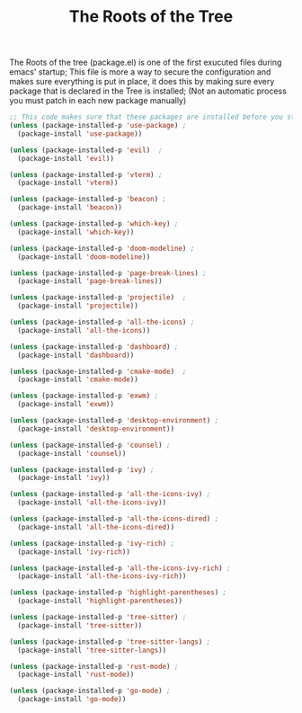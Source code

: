 #+TITLE:The Roots of the Tree
The Roots of the tree (package.el) is one of the first exucuted files during emacs' startup;
This file is more a way to secure the configuration and makes sure everything is put in place,
it does this by making sure every package that is declared in the Tree is installed;
(Not an automatic process you must patch in each new package manually)
#+BEGIN_SRC emacs-lisp :tangle ~/.emacs.d/package.el 
;; This code makes sure that these packages are installed before you start using the system:
(unless (package-installed-p 'use-package) ; 
  (package-install 'use-package))

(unless (package-installed-p 'evil)  ;
  (package-install 'evil))

(unless (package-installed-p 'vterm) ; 
  (package-install 'vterm))

(unless (package-installed-p 'beacon) ;
  (package-install 'beacon))

(unless (package-installed-p 'which-key) ;
  (package-install 'which-key))

(unless (package-installed-p 'doom-modeline) ;
  (package-install 'doom-modeline))

(unless (package-installed-p 'page-break-lines) ; 
  (package-install 'page-break-lines))

(unless (package-installed-p 'projectile)  ;
  (package-install 'projectile))

(unless (package-installed-p 'all-the-icons) ; 
  (package-install 'all-the-icons))

(unless (package-installed-p 'dashboard) ; 
  (package-install 'dashboard))

(unless (package-installed-p 'cmake-mode)  ;
  (package-install 'cmake-mode))

(unless (package-installed-p 'exwm) ; 
  (package-install 'exwm))

(unless (package-installed-p 'desktop-environment) ; 
  (package-install 'desktop-environment))

(unless (package-installed-p 'counsel) ; 
  (package-install 'counsel))

(unless (package-installed-p 'ivy) ;
  (package-install 'ivy))

(unless (package-installed-p 'all-the-icons-ivy) ; 
  (package-install 'all-the-icons-ivy))

(unless (package-installed-p 'all-the-icons-dired) ; 
  (package-install 'all-the-icons-dired))

(unless (package-installed-p 'ivy-rich) ;
  (package-install 'ivy-rich))

(unless (package-installed-p 'all-the-icons-ivy-rich) ; 
  (package-install 'all-the-icons-ivy-rich))

(unless (package-installed-p 'highlight-parentheses) ; 
  (package-install 'highlight-parentheses))

(unless (package-installed-p 'tree-sitter) ;
  (package-install 'tree-sitter))

(unless (package-installed-p 'tree-sitter-langs) ;
  (package-install 'tree-sitter-langs))

(unless (package-installed-p 'rust-mode) ;
  (package-install 'rust-mode))

(unless (package-installed-p 'go-mode) ;
  (package-install 'go-mode))
#+END_SRC
